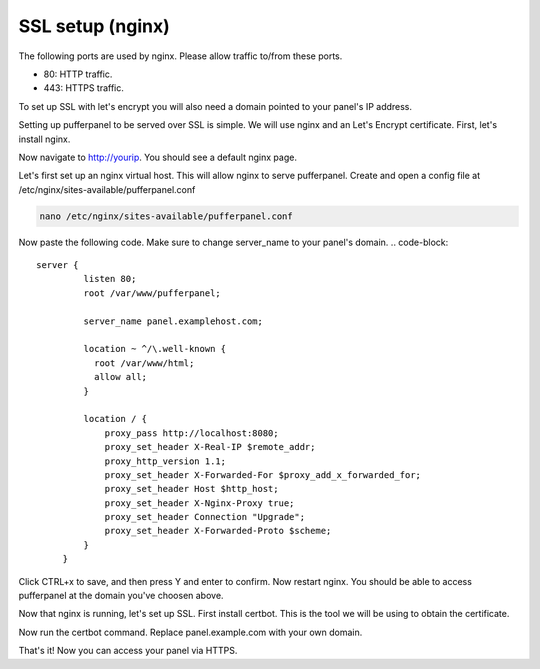 ##################
SSL setup (nginx)
##################

The following ports are used by nginx. Please allow traffic to/from these ports.

* 80: HTTP traffic.
* 443: HTTPS traffic.

To set up SSL with let's encrypt you will also need a domain pointed to your panel's IP address.

Setting up pufferpanel to be served over SSL is simple. We will use nginx and an Let's Encrypt certificate.  
First, let's install nginx.

.. tabs::

   .. tab:: Ubuntu/Debian

      .. code-block:: bash

         sudo apt-get update
         sudo apt-get install nginx
         
Now navigate to http://yourip. You should see a default nginx page.  

.. image:: https://www.nginx.com/wp-content/uploads/2014/01/welcome-screen-e1450116630667.png
    :alt: nginx default page
    :width: 400
    :height: 400

Let's first set up an nginx virtual host. This will allow nginx to serve pufferpanel.
Create and open a config file at /etc/nginx/sites-available/pufferpanel.conf

.. code-block:: bash

    nano /etc/nginx/sites-available/pufferpanel.conf

Now paste the following code. Make sure to change server_name to your panel's domain.
.. code-block::
    server {
             listen 80;
             root /var/www/pufferpanel;

             server_name panel.examplehost.com;

             location ~ ^/\.well-known {
               root /var/www/html;
               allow all;
             }

             location / {
                 proxy_pass http://localhost:8080;
                 proxy_set_header X-Real-IP $remote_addr;
                 proxy_http_version 1.1;
                 proxy_set_header X-Forwarded-For $proxy_add_x_forwarded_for;
                 proxy_set_header Host $http_host;
                 proxy_set_header X-Nginx-Proxy true;
                 proxy_set_header Connection "Upgrade";
                 proxy_set_header X-Forwarded-Proto $scheme;
             }
         }

Click CTRL+x to save, and then press Y and enter to confirm.
Now restart nginx. You should be able to access pufferpanel at the domain you've choosen above.

.. code-block:: bash
    systemctl restart nginx

Now that nginx is running, let's set up SSL.
First install certbot. This is the tool we will be using to obtain the certificate.

.. tabs::

   .. tab:: Ubuntu 20.04/Debian 10/Debian 9

      .. code-block:: bash
         
         sudo apt-get update
         sudo apt-get install certbot python-certbot-nginx

   .. tab:: Ubuntu 18.04

      .. code-block:: bash

         sudo add-apt-repository ppa:certbot/certbot
         sudo apt-get update
         sudo apt-get install python-certbot-nginx
         
Now run the certbot command. Replace panel.example.com with your own domain.

.. code-block:: bash
    sudo certbot --nginx -d panel.example.com
    
That's it! Now you can access your panel via HTTPS.
